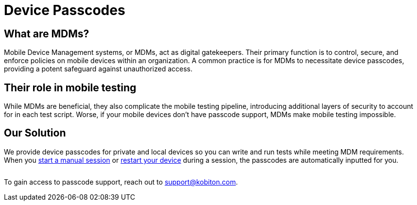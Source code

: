 = Device Passcodes
:navtitle: Device Passcodes

== What are MDMs?

Mobile Device Management systems, or MDMs, act as digital gatekeepers. Their primary function is to control, secure, and enforce policies on mobile devices within an organization. A common practice is for MDMs to necessitate device passcodes, providing a potent safeguard against unauthorized access.

== Their role in mobile testing

While MDMs are beneficial, they also complicate the mobile testing pipeline, introducing additional layers of security to account for in each test script. Worse, if your mobile devices don't have passcode support, MDMs make mobile testing impossible.

== Our Solution

We provide device passcodes for private and local devices so you can write and run tests while meeting MDM requirements. When you xref:manual-testing:start-a-manual-session.adoc[start a manual session] or xref:manual-testing:device-controls.adoc#_power[restart your device] during a session, the passcodes are automatically inputted for you.

image:$NEW-IMAGE$[width="",alt=""]

To gain access to passcode support, reach out to support@kobiton.com.
